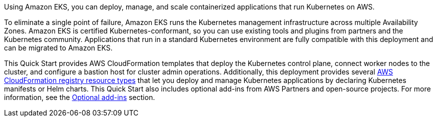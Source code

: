 Using Amazon EKS, you can deploy, manage, and scale containerized applications that run Kubernetes on AWS.

To eliminate a single point of failure, Amazon EKS runs the Kubernetes management infrastructure across multiple Availability Zones. Amazon EKS is certified Kubernetes-conformant, so you can use existing tools and plugins from partners and the Kubernetes community. Applications that run in a standard Kubernetes environment are fully compatible with this deployment and can be migrated to Amazon EKS.

This Quick Start provides AWS CloudFormation templates that deploy the Kubernetes control plane, connect worker nodes to the cluster, and configure a bastion host for cluster admin operations. Additionally, this deployment provides several https://docs.aws.amazon.com/AWSCloudFormation/latest/UserGuide/registry.html[AWS CloudFormation registry resource types] that let you deploy and manage Kubernetes applications by declaring Kubernetes manifests or Helm charts. This Quick Start also includes optional add-ins from AWS Partners and open-source projects. For more information, see the link:#_optional_add_ins[Optional add-ins] section.
